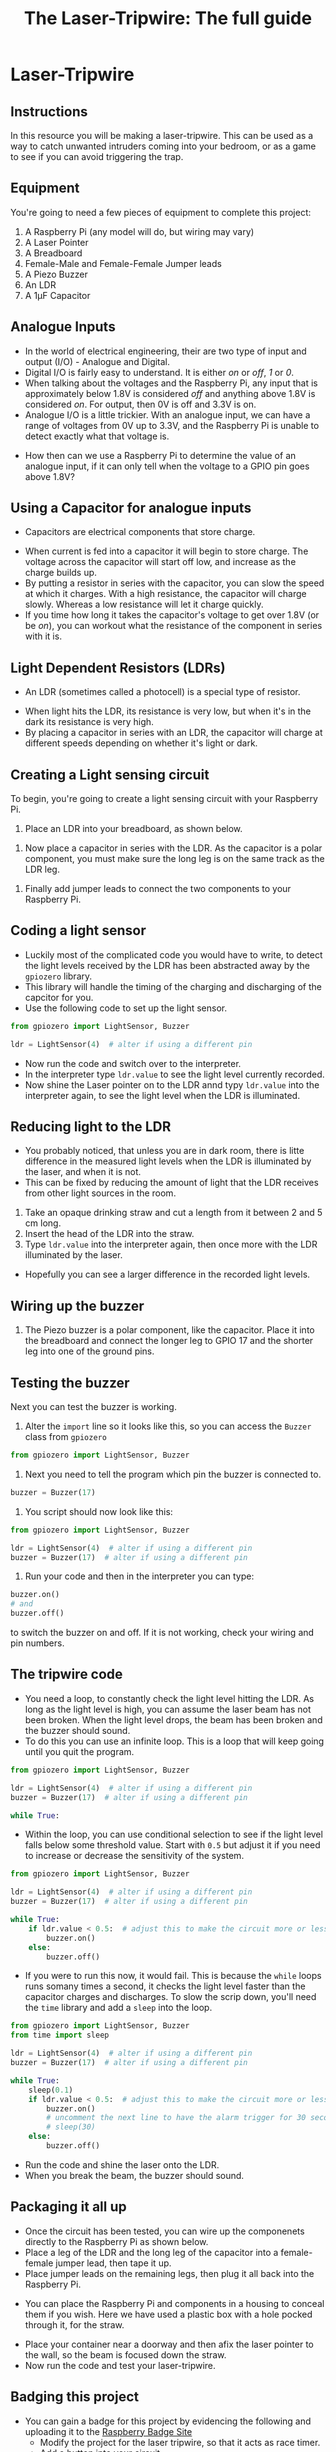 #+STARTUP:indent
#+HTML_HEAD: <link rel="stylesheet" type="text/css" href="css/styles.css"/>
#+HTML_HEAD_EXTRA: <link href='http://fonts.googleapis.com/css?family=Ubuntu+Mono|Ubuntu' rel='stylesheet' type='text/css'>
#+HTML_HEAD_EXTRA: <script> src="http://ajax.googleapis.com/ajax/libs/jquery/1.9.1/jquery.min.js" type="text/javascript"></script>
#+HTML_HEAD_EXTRA: <script src="js/navbar.js" type="text/javascript"></script>
#+OPTIONS: f:nil author:nil num:nil creator:nil timestamp:nil toc:nil html-style:nil
#+TITLE: The Laser-Tripwire: The full guide
#+AUTHOR: Marc Scott
* Laser-Tripwire
:PROPERTIES:
:HTML_CONTAINER_CLASS: container
:END:
** Instructions
:PROPERTIES:
:HTML_CONTAINER_CLASS: worksheet
:END:

In this resource you will be making a laser-tripwire. This can be used as a way to catch unwanted intruders coming into your bedroom, or as a game to see if you can avoid triggering the trap.

** Equipment
:PROPERTIES:
:HTML_CONTAINER_CLASS: worksheet
:END: 
You're going to need a few pieces of equipment to complete this project:

1. A Raspberry Pi (any model will do, but wiring may vary)
2. A Laser Pointer
3. A Breadboard
4. Female-Male and Female-Female Jumper leads
5. A Piezo Buzzer
6. An LDR
7. A 1μF Capacitor

** Analogue Inputs
:PROPERTIES:
:HTML_CONTAINER_CLASS: worksheet
:END:
- In the world of electrical engineering, their are two type of input and output (I/O) - Analogue and Digital.
- Digital I/O is fairly easy to understand. It is either /on/ or /off/, /1/ or /0/.
- When talking about the voltages and the Raspberry Pi, any input that is approximately below 1.8V is considered /off/ and anything above 1.8V is considered /on/. For output, then 0V is off and 3.3V is on.
- Analogue I/O is a little trickier. With an analogue input, we can have a range of voltages from 0V up to 3.3V, and the Raspberry Pi is unable to detect exactly what that voltage is.
[[http://newsimg.bbc.co.uk/media/images/42321000/gif/_42321660_dig_ani_416.gif]]
- How then can we use a Raspberry Pi to determine the value of an analogue input, if it can only tell when the voltage to a GPIO pin goes above 1.8V?
** Using a Capacitor for analogue inputs
:PROPERTIES:
:HTML_CONTAINER_CLASS: worksheet
:END:
- Capacitors are electrical components that store charge.
[[https://upload.wikimedia.org/wikipedia/commons/b/b9/Capacitors_%25287189597135%2529.jpg]]

- When current is fed into a capacitor it will begin to store charge. The voltage across the capacitor will start off low, and increase as the charge builds up.
- By putting a resistor in series with the capacitor, you can slow the speed at which it charges. With a high resistance, the capacitor will charge slowly. Whereas a low resistance will let it charge quickly.
- If you time how long it takes the capacitor's voltage to get over 1.8V (or be /on/), you can workout what the resistance of the component in series with it is.
** Light Dependent Resistors (LDRs)
:PROPERTIES:
:HTML_CONTAINER_CLASS: worksheet
:END:
- An LDR (sometimes called a photocell) is a special type of resistor.
[[https://upload.wikimedia.org/wikipedia/commons/thumb/b/bb/LDR_1480405_6_7_HDR_Enhancer_1.jpg/480px-LDR_1480405_6_7_HDR_Enhancer_1.jpg]]
- When light hits the LDR, its resistance is very low, but when it's in the dark its resistance is very high.
- By placing a capacitor in series with an LDR, the capacitor will charge at different speeds depending on whether it's light or dark.
** Creating a Light sensing circuit
:PROPERTIES:
:HTML_CONTAINER_CLASS: worksheet
:END:
To begin, you're going to create a light sensing circuit with your Raspberry Pi.
1. Place an LDR into your breadboard, as shown below.
[[file:images/LDR_only.png]]
2. Now place a capacitor in series with the LDR. As the capacitor is a polar component, you must make sure the long leg is on the same track as the LDR leg.
[[file:images/LDR_and_cap.png]]
3. Finally add jumper leads to connect the two components to your Raspberry Pi.
[[file:images/LDR_and_cap_wired.png]]
** Coding a light sensor
:PROPERTIES:
:HTML_CONTAINER_CLASS: worksheet
:END: 
- Luckily most of the complicated code you would have to write, to detect the light levels received by the LDR has been abstracted away by the =gpiozero= library.
- This library will handle the timing of the charging and discharging of the capcitor for you.
- Use the following code to set up the light sensor.
#+begin_src python
  from gpiozero import LightSensor, Buzzer

  ldr = LightSensor(4)  # alter if using a different pin
#+end_src
- Now run the code and switch over to the interpreter.
- In the interpreter type =ldr.value= to see the light level currently recorded.
- Now shine the Laser pointer on to the LDR annd typy =ldr.value= into the interpreter again, to see the light level when the LDR is illuminated.
** Reducing light to the LDR
:PROPERTIES:
:HTML_CONTAINER_CLASS: worksheet
:END: 
- You probably noticed, that unless you are in dark room, there is litte difference in the measured light levels when the LDR is illuminated by the laser, and when it is not.
- This can be fixed by reducing the amount of light that the LDR receives from other light sources in the room.
1. Take an opaque drinking straw and cut a length from it between 2 and 5 cm long.
2. Insert the head of the LDR into the straw.
3. Type =ldr.value= into the interpreter again, then once more with the LDR illuminated by the laser.
- Hopefully you can see a larger difference in the recorded light levels.
** Wiring up the buzzer
:PROPERTIES:
:HTML_CONTAINER_CLASS: worksheet
:END: 
1. The Piezo buzzer is a polar component, like the capacitor. Place it into the breadboard and connect the longer leg to GPIO 17 and the shorter leg into one of the ground pins.
[[file:images/LDR_with_buzzer.png]]
** Testing the buzzer
:PROPERTIES:
:HTML_CONTAINER_CLASS: worksheet
:END: 
Next you can test the buzzer is working.
1. Alter the =import= line so it looks like this, so you can access the =Buzzer= class from =gpiozero=
#+begin_src python
from gpiozero import LightSensor, Buzzer
#+end_src
2. Next you need to tell the program which pin the buzzer is connected to.
#+begin_src python
buzzer = Buzzer(17)
#+end_src
3. You script should now look like this:
#+begin_src python
  from gpiozero import LightSensor, Buzzer

  ldr = LightSensor(4)  # alter if using a different pin
  buzzer = Buzzer(17)  # alter if using a different pin

#+end_src
4. Run your code and then in the interpreter you can type:
#+begin_src python
buzzer.on()
# and
buzzer.off()
#+end_src
to switch the buzzer on and off. If it is not working, check your wiring and pin numbers.
** The tripwire code
:PROPERTIES:
:HTML_CONTAINER_CLASS: worksheet
:END: 
- You need a loop, to constantly check the light level hitting the LDR. As long as the light level is high, you can assume the laser beam has not been broken. When the light level drops, the beam has been broken and the buzzer should sound.
- To do this you can use an infinite loop. This is a loop that will keep going until you quit the program.
#+begin_src python
  from gpiozero import LightSensor, Buzzer

  ldr = LightSensor(4)  # alter if using a different pin
  buzzer = Buzzer(17)  # alter if using a different pin

  while True:
#+end_src
- Within the loop, you can use conditional selection to see if the light level falls below some threshold value. Start with =0.5= but adjust it if you need to increase or decrease the sensitivity of the system.
#+begin_src python
  from gpiozero import LightSensor, Buzzer

  ldr = LightSensor(4)  # alter if using a different pin
  buzzer = Buzzer(17)  # alter if using a different pin

  while True:
      if ldr.value < 0.5:  # adjust this to make the circuit more or less sensitive
          buzzer.on()
      else:
          buzzer.off()
#+end_src
- If you were to run this now, it would fail. This is because the =while= loops runs somany times a second, it checks the light level faster than the capacitor charges and discharges. To slow the scrip down, you'll need the =time= library and add a =sleep= into the loop.
#+begin_src python
  from gpiozero import LightSensor, Buzzer
  from time import sleep

  ldr = LightSensor(4)  # alter if using a different pin
  buzzer = Buzzer(17)  # alter if using a different pin

  while True:
      sleep(0.1)
      if ldr.value < 0.5:  # adjust this to make the circuit more or less sensitive
          buzzer.on()
          # uncomment the next line to have the alarm trigger for 30 seconds.
          # sleep(30) 
      else:
          buzzer.off()
#+end_src
- Run the code and shine the laser onto the LDR.
- When you break the beam, the buzzer should sound.
** Packaging it all up
:PROPERTIES:
:HTML_CONTAINER_CLASS: worksheet
:END: 
- Once the circuit has been tested, you can wire up the componenets directly to the Raspberry Pi as shown below.
- Place a leg of the LDR and the long leg of the capacitor into a female-female jumper lead, then tape it up.
- Place jumper leads on the remaining legs, then plug it all back into the Raspberry Pi.
[[file:images/IMG_20160204_100554386.jpg]]
- You can place the Raspberry Pi and components in a housing to conceal them if you wish. Here we have used a plastic box with a hole pocked through it, for the straw.
[[file:images/IMG_20160204_101200441.jpg]]
- Place your container near a doorway and then afix the laser pointer to the wall, so the beam is focused down the straw.
- Now run the code and test your laser-tripwire.
** Badging this project
- You can gain a badge for this project by  evidencing the following and uploading it to the [[https://www.raspberrypi.org/education/badges][Raspberry Badge Site]]
  - Modify the project for the laser tripwire, so that it acts as race timer.
  - Add a button into your circuit
  - When the button is pushed, the timer should start
  - Each time the laser beam is broken, it should record the time.
  - When the button is pushed a second time the program is ended the times should be displayed.
** Video Guide
:PROPERTIES:
:HTML_CONTAINER_CLASS: instructions
:END: 
Below is the link to the video guide for this project
[[https://youtu.be/4oJiXlPs46o][Link to video]]

